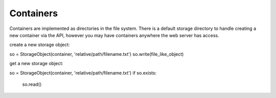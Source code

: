 ==========
Containers
==========

Containers are implemented as directories in the file system. There is a default storage directory to handle creating a new container via the API, however you may have containers anywhere the web server has access.

create a new storage object:

so = StorageObject(container, 'relative/path/filename.txt')
so.write(file_like_object)

get a new storage object:

so = StorageObject(container, 'relative/path/filename.txt')
if so.exists:
    so.read()